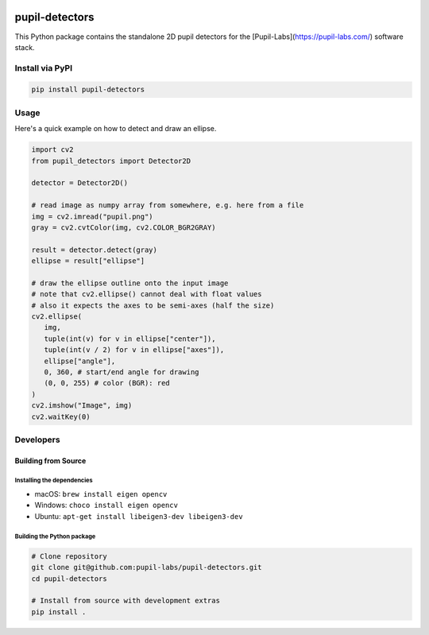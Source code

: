 .. image:: https://img.shields.io/pypi/v/pupil-detectors.svg
   :target: `PyPI link`_

.. image:: https://img.shields.io/pypi/pyversions/pupil-detectors.svg
   :target: `PyPI link`_

.. _PyPI link: https://pypi.org/project/pupil-detectors

.. image:: https://github.com/pupil-labs/pupil-detectors/workflows/tests/badge.svg
   :target: https://github.com/pupil-labs/pupil-detectors/actions?query=workflow%3A%22tests%22
   :alt: tests

.. image:: https://img.shields.io/badge/code%20style-black-000000.svg
   :target: https://github.com/psf/black
   :alt: Code style: Black

.. .. image:: https://readthedocs.org/projects/skeleton/badge/?version=latest
..    :target: https://skeleton.readthedocs.io/en/latest/?badge=latest

.. image:: https://img.shields.io/badge/skeleton-2022-informational
   :target: https://blog.jaraco.com/skeleton

***************
pupil-detectors
***************

This Python package contains the standalone 2D pupil detectors for the [Pupil-Labs](https://pupil-labs.com/) software stack.

Install via PyPI
################

.. code-block::

   pip install pupil-detectors


Usage
#####

Here's a quick example on how to detect and draw an ellipse.

.. code-block:: python

   import cv2
   from pupil_detectors import Detector2D

   detector = Detector2D()

   # read image as numpy array from somewhere, e.g. here from a file
   img = cv2.imread("pupil.png")
   gray = cv2.cvtColor(img, cv2.COLOR_BGR2GRAY)

   result = detector.detect(gray)
   ellipse = result["ellipse"]

   # draw the ellipse outline onto the input image
   # note that cv2.ellipse() cannot deal with float values
   # also it expects the axes to be semi-axes (half the size)
   cv2.ellipse(
      img,
      tuple(int(v) for v in ellipse["center"]),
      tuple(int(v / 2) for v in ellipse["axes"]),
      ellipse["angle"],
      0, 360, # start/end angle for drawing
      (0, 0, 255) # color (BGR): red
   )
   cv2.imshow("Image", img)
   cv2.waitKey(0)


Developers
##########

Building from Source
********************

Installing the dependencies
===========================

- macOS: ``brew install eigen opencv``
- Windows: ``choco install eigen opencv``
- Ubuntu: ``apt-get install libeigen3-dev libeigen3-dev``

Building the Python package
===========================

.. code-block:: bash

   # Clone repository
   git clone git@github.com:pupil-labs/pupil-detectors.git
   cd pupil-detectors

   # Install from source with development extras
   pip install .
